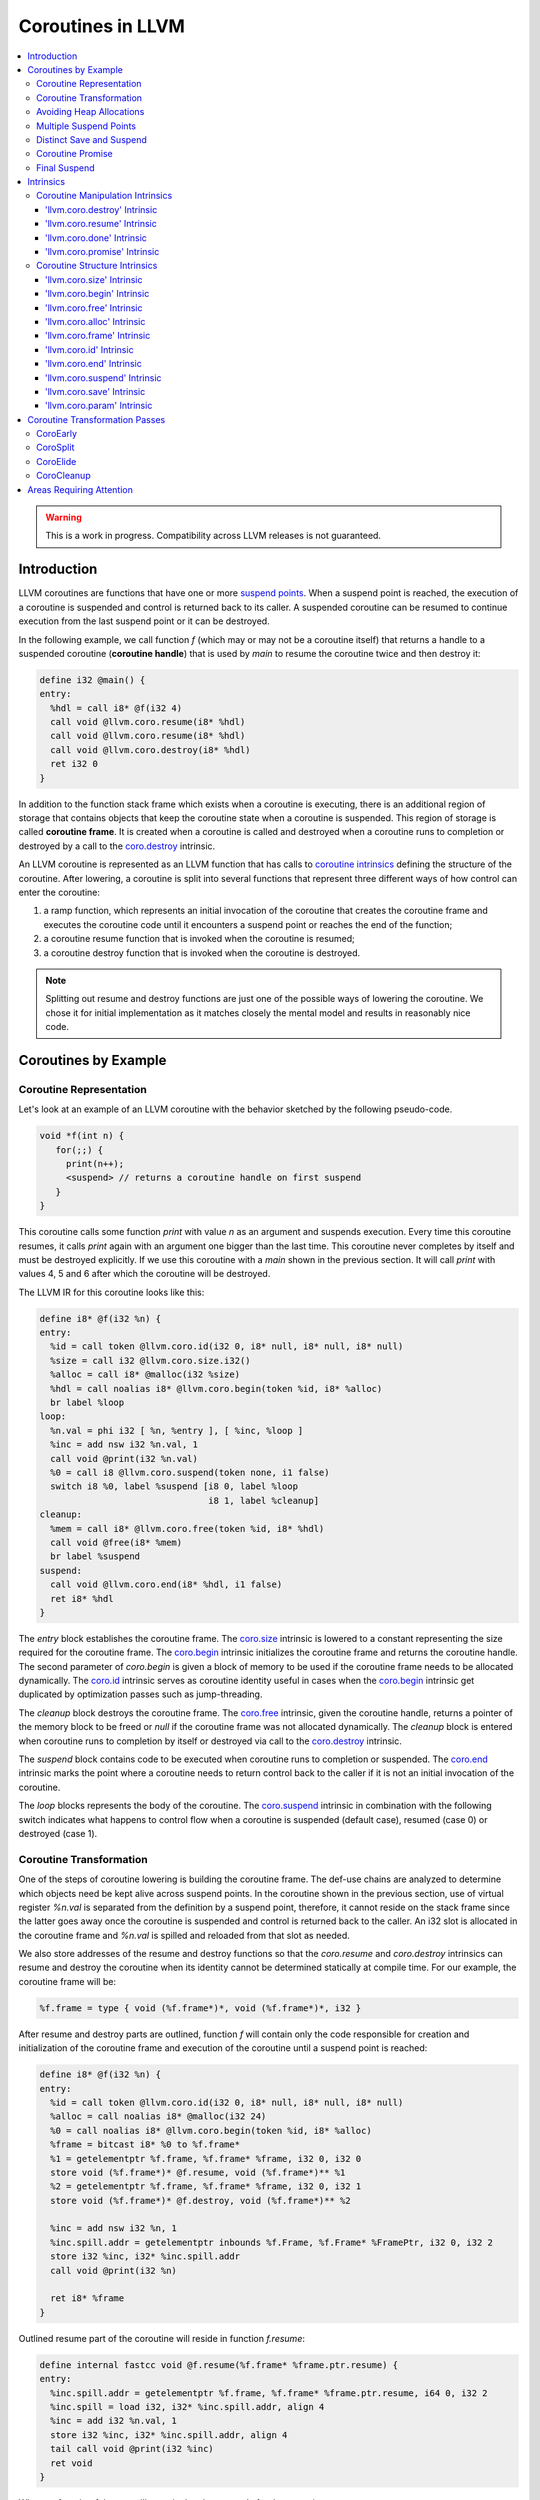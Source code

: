 =====================================
Coroutines in LLVM
=====================================

.. contents::
   :local:
   :depth: 3

.. warning::
  This is a work in progress. Compatibility across LLVM releases is not 
  guaranteed.

Introduction
============

.. _coroutine handle:

LLVM coroutines are functions that have one or more `suspend points`_. 
When a suspend point is reached, the execution of a coroutine is suspended and
control is returned back to its caller. A suspended coroutine can be resumed 
to continue execution from the last suspend point or it can be destroyed. 

In the following example, we call function `f` (which may or may not be a 
coroutine itself) that returns a handle to a suspended coroutine 
(**coroutine handle**) that is used by `main` to resume the coroutine twice and
then destroy it:

.. code-block:: llvm

  define i32 @main() {
  entry:
    %hdl = call i8* @f(i32 4)
    call void @llvm.coro.resume(i8* %hdl)
    call void @llvm.coro.resume(i8* %hdl)
    call void @llvm.coro.destroy(i8* %hdl)
    ret i32 0
  }

.. _coroutine frame:

In addition to the function stack frame which exists when a coroutine is 
executing, there is an additional region of storage that contains objects that 
keep the coroutine state when a coroutine is suspended. This region of storage
is called **coroutine frame**. It is created when a coroutine is called and 
destroyed when a coroutine runs to completion or destroyed by a call to 
the `coro.destroy`_ intrinsic. 

An LLVM coroutine is represented as an LLVM function that has calls to
`coroutine intrinsics`_ defining the structure of the coroutine.
After lowering, a coroutine is split into several
functions that represent three different ways of how control can enter the 
coroutine: 

1. a ramp function, which represents an initial invocation of the coroutine that
   creates the coroutine frame and executes the coroutine code until it 
   encounters a suspend point or reaches the end of the function;

2. a coroutine resume function that is invoked when the coroutine is resumed;

3. a coroutine destroy function that is invoked when the coroutine is destroyed.

.. note:: Splitting out resume and destroy functions are just one of the 
   possible ways of lowering the coroutine. We chose it for initial 
   implementation as it matches closely the mental model and results in 
   reasonably nice code.

Coroutines by Example
=====================

Coroutine Representation
------------------------

Let's look at an example of an LLVM coroutine with the behavior sketched
by the following pseudo-code.

.. code-block:: c++

  void *f(int n) {
     for(;;) {
       print(n++);
       <suspend> // returns a coroutine handle on first suspend
     }     
  } 

This coroutine calls some function `print` with value `n` as an argument and
suspends execution. Every time this coroutine resumes, it calls `print` again with an argument one bigger than the last time. This coroutine never completes by itself and must be destroyed explicitly. If we use this coroutine with 
a `main` shown in the previous section. It will call `print` with values 4, 5 
and 6 after which the coroutine will be destroyed.

The LLVM IR for this coroutine looks like this:

.. code-block:: none

  define i8* @f(i32 %n) {
  entry:
    %id = call token @llvm.coro.id(i32 0, i8* null, i8* null, i8* null)
    %size = call i32 @llvm.coro.size.i32()
    %alloc = call i8* @malloc(i32 %size)
    %hdl = call noalias i8* @llvm.coro.begin(token %id, i8* %alloc)
    br label %loop
  loop:
    %n.val = phi i32 [ %n, %entry ], [ %inc, %loop ]
    %inc = add nsw i32 %n.val, 1
    call void @print(i32 %n.val)
    %0 = call i8 @llvm.coro.suspend(token none, i1 false)
    switch i8 %0, label %suspend [i8 0, label %loop
                                  i8 1, label %cleanup]
  cleanup:
    %mem = call i8* @llvm.coro.free(token %id, i8* %hdl)
    call void @free(i8* %mem)
    br label %suspend
  suspend:
    call void @llvm.coro.end(i8* %hdl, i1 false)
    ret i8* %hdl
  }

The `entry` block establishes the coroutine frame. The `coro.size`_ intrinsic is
lowered to a constant representing the size required for the coroutine frame. 
The `coro.begin`_ intrinsic initializes the coroutine frame and returns the 
coroutine handle. The second parameter of `coro.begin` is given a block of memory 
to be used if the coroutine frame needs to be allocated dynamically.
The `coro.id`_ intrinsic serves as coroutine identity useful in cases when the
`coro.begin`_ intrinsic get duplicated by optimization passes such as 
jump-threading.

The `cleanup` block destroys the coroutine frame. The `coro.free`_ intrinsic, 
given the coroutine handle, returns a pointer of the memory block to be freed or
`null` if the coroutine frame was not allocated dynamically. The `cleanup` 
block is entered when coroutine runs to completion by itself or destroyed via
call to the `coro.destroy`_ intrinsic.

The `suspend` block contains code to be executed when coroutine runs to 
completion or suspended. The `coro.end`_ intrinsic marks the point where 
a coroutine needs to return control back to the caller if it is not an initial 
invocation of the coroutine. 

The `loop` blocks represents the body of the coroutine. The `coro.suspend`_ 
intrinsic in combination with the following switch indicates what happens to 
control flow when a coroutine is suspended (default case), resumed (case 0) or 
destroyed (case 1).

Coroutine Transformation
------------------------

One of the steps of coroutine lowering is building the coroutine frame. The
def-use chains are analyzed to determine which objects need be kept alive across
suspend points. In the coroutine shown in the previous section, use of virtual register 
`%n.val` is separated from the definition by a suspend point, therefore, it 
cannot reside on the stack frame since the latter goes away once the coroutine 
is suspended and control is returned back to the caller. An i32 slot is 
allocated in the coroutine frame and `%n.val` is spilled and reloaded from that
slot as needed.

We also store addresses of the resume and destroy functions so that the 
`coro.resume` and `coro.destroy` intrinsics can resume and destroy the coroutine
when its identity cannot be determined statically at compile time. For our 
example, the coroutine frame will be:

.. code-block:: text

  %f.frame = type { void (%f.frame*)*, void (%f.frame*)*, i32 }

After resume and destroy parts are outlined, function `f` will contain only the 
code responsible for creation and initialization of the coroutine frame and 
execution of the coroutine until a suspend point is reached:

.. code-block:: none

  define i8* @f(i32 %n) {
  entry:
    %id = call token @llvm.coro.id(i32 0, i8* null, i8* null, i8* null)
    %alloc = call noalias i8* @malloc(i32 24)
    %0 = call noalias i8* @llvm.coro.begin(token %id, i8* %alloc)
    %frame = bitcast i8* %0 to %f.frame*
    %1 = getelementptr %f.frame, %f.frame* %frame, i32 0, i32 0
    store void (%f.frame*)* @f.resume, void (%f.frame*)** %1
    %2 = getelementptr %f.frame, %f.frame* %frame, i32 0, i32 1
    store void (%f.frame*)* @f.destroy, void (%f.frame*)** %2
   
    %inc = add nsw i32 %n, 1
    %inc.spill.addr = getelementptr inbounds %f.Frame, %f.Frame* %FramePtr, i32 0, i32 2
    store i32 %inc, i32* %inc.spill.addr
    call void @print(i32 %n)
   
    ret i8* %frame
  }

Outlined resume part of the coroutine will reside in function `f.resume`:

.. code-block:: llvm

  define internal fastcc void @f.resume(%f.frame* %frame.ptr.resume) {
  entry:
    %inc.spill.addr = getelementptr %f.frame, %f.frame* %frame.ptr.resume, i64 0, i32 2
    %inc.spill = load i32, i32* %inc.spill.addr, align 4
    %inc = add i32 %n.val, 1
    store i32 %inc, i32* %inc.spill.addr, align 4
    tail call void @print(i32 %inc)
    ret void
  }

Whereas function `f.destroy` will contain the cleanup code for the coroutine:

.. code-block:: llvm

  define internal fastcc void @f.destroy(%f.frame* %frame.ptr.destroy) {
  entry:
    %0 = bitcast %f.frame* %frame.ptr.destroy to i8*
    tail call void @free(i8* %0)
    ret void
  }

Avoiding Heap Allocations
-------------------------
 
A particular coroutine usage pattern, which is illustrated by the `main` 
function in the overview section, where a coroutine is created, manipulated and 
destroyed by the same calling function, is common for coroutines implementing
RAII idiom and is suitable for allocation elision optimization which avoid 
dynamic allocation by storing the coroutine frame as a static `alloca` in its 
caller.

In the entry block, we will call `coro.alloc`_ intrinsic that will return `true`
when dynamic allocation is required, and `false` if dynamic allocation is 
elided.

.. code-block:: none

  entry:
    %id = call token @llvm.coro.id(i32 0, i8* null, i8* null, i8* null)
    %need.dyn.alloc = call i1 @llvm.coro.alloc(token %id)
    br i1 %need.dyn.alloc, label %dyn.alloc, label %coro.begin
  dyn.alloc:
    %size = call i32 @llvm.coro.size.i32()
    %alloc = call i8* @CustomAlloc(i32 %size)
    br label %coro.begin
  coro.begin:
    %phi = phi i8* [ null, %entry ], [ %alloc, %dyn.alloc ]
    %hdl = call noalias i8* @llvm.coro.begin(token %id, i8* %phi)

In the cleanup block, we will make freeing the coroutine frame conditional on
`coro.free`_ intrinsic. If allocation is elided, `coro.free`_ returns `null`
thus skipping the deallocation code:

.. code-block:: text

  cleanup:
    %mem = call i8* @llvm.coro.free(token %id, i8* %hdl)
    %need.dyn.free = icmp ne i8* %mem, null
    br i1 %need.dyn.free, label %dyn.free, label %if.end
  dyn.free:
    call void @CustomFree(i8* %mem)
    br label %if.end
  if.end:
    ...

With allocations and deallocations represented as described as above, after
coroutine heap allocation elision optimization, the resulting main will be:

.. code-block:: llvm

  define i32 @main() {
  entry:
    call void @print(i32 4)
    call void @print(i32 5)
    call void @print(i32 6)
    ret i32 0
  }

Multiple Suspend Points
-----------------------

Let's consider the coroutine that has more than one suspend point:

.. code-block:: c++

  void *f(int n) {
     for(;;) {
       print(n++);
       <suspend>
       print(-n);
       <suspend>
     }
  }

Matching LLVM code would look like (with the rest of the code remaining the same
as the code in the previous section):

.. code-block:: text

  loop:
    %n.addr = phi i32 [ %n, %entry ], [ %inc, %loop.resume ]
    call void @print(i32 %n.addr) #4
    %2 = call i8 @llvm.coro.suspend(token none, i1 false)
    switch i8 %2, label %suspend [i8 0, label %loop.resume
                                  i8 1, label %cleanup]
  loop.resume:
    %inc = add nsw i32 %n.addr, 1
    %sub = xor i32 %n.addr, -1
    call void @print(i32 %sub)
    %3 = call i8 @llvm.coro.suspend(token none, i1 false)
    switch i8 %3, label %suspend [i8 0, label %loop
                                  i8 1, label %cleanup]

In this case, the coroutine frame would include a suspend index that will 
indicate at which suspend point the coroutine needs to resume. The resume 
function will use an index to jump to an appropriate basic block and will look 
as follows:

.. code-block:: llvm

  define internal fastcc void @f.Resume(%f.Frame* %FramePtr) {
  entry.Resume:
    %index.addr = getelementptr inbounds %f.Frame, %f.Frame* %FramePtr, i64 0, i32 2
    %index = load i8, i8* %index.addr, align 1
    %switch = icmp eq i8 %index, 0
    %n.addr = getelementptr inbounds %f.Frame, %f.Frame* %FramePtr, i64 0, i32 3
    %n = load i32, i32* %n.addr, align 4
    br i1 %switch, label %loop.resume, label %loop

  loop.resume:
    %sub = xor i32 %n, -1
    call void @print(i32 %sub)
    br label %suspend
  loop:
    %inc = add nsw i32 %n, 1
    store i32 %inc, i32* %n.addr, align 4
    tail call void @print(i32 %inc)
    br label %suspend

  suspend:
    %storemerge = phi i8 [ 0, %loop ], [ 1, %loop.resume ]
    store i8 %storemerge, i8* %index.addr, align 1
    ret void
  }

If different cleanup code needs to get executed for different suspend points, 
a similar switch will be in the `f.destroy` function.

.. note ::

  Using suspend index in a coroutine state and having a switch in `f.resume` and
  `f.destroy` is one of the possible implementation strategies. We explored 
  another option where a distinct `f.resume1`, `f.resume2`, etc. are created for
  every suspend point, and instead of storing an index, the resume and destroy 
  function pointers are updated at every suspend. Early testing showed that the
  current approach is easier on the optimizer than the latter so it is a 
  lowering strategy implemented at the moment.

Distinct Save and Suspend
-------------------------

In the previous example, setting a resume index (or some other state change that 
needs to happen to prepare a coroutine for resumption) happens at the same time as
a suspension of a coroutine. However, in certain cases, it is necessary to control 
when coroutine is prepared for resumption and when it is suspended.

In the following example, a coroutine represents some activity that is driven
by completions of asynchronous operations `async_op1` and `async_op2` which get
a coroutine handle as a parameter and resume the coroutine once async
operation is finished.

.. code-block:: text

  void g() {
     for (;;)
       if (cond()) {
          async_op1(<coroutine-handle>); // will resume once async_op1 completes
          <suspend>
          do_one();
       }
       else {
          async_op2(<coroutine-handle>); // will resume once async_op2 completes
          <suspend>
          do_two();
       }
     }
  }

In this case, coroutine should be ready for resumption prior to a call to 
`async_op1` and `async_op2`. The `coro.save`_ intrinsic is used to indicate a
point when coroutine should be ready for resumption (namely, when a resume index
should be stored in the coroutine frame, so that it can be resumed at the 
correct resume point):

.. code-block:: text

  if.true:
    %save1 = call token @llvm.coro.save(i8* %hdl)
    call void async_op1(i8* %hdl)
    %suspend1 = call i1 @llvm.coro.suspend(token %save1, i1 false)
    switch i8 %suspend1, label %suspend [i8 0, label %resume1
                                         i8 1, label %cleanup]
  if.false:
    %save2 = call token @llvm.coro.save(i8* %hdl)
    call void async_op2(i8* %hdl)
    %suspend2 = call i1 @llvm.coro.suspend(token %save2, i1 false)
    switch i8 %suspend1, label %suspend [i8 0, label %resume2
                                         i8 1, label %cleanup]

.. _coroutine promise:

Coroutine Promise
-----------------

A coroutine author or a frontend may designate a distinguished `alloca` that can
be used to communicate with the coroutine. This distinguished alloca is called
**coroutine promise** and is provided as the second parameter to the 
`coro.id`_ intrinsic.

The following coroutine designates a 32 bit integer `promise` and uses it to
store the current value produced by a coroutine.

.. code-block:: text

  define i8* @f(i32 %n) {
  entry:
    %promise = alloca i32
    %pv = bitcast i32* %promise to i8*
    %id = call token @llvm.coro.id(i32 0, i8* %pv, i8* null, i8* null)
    %need.dyn.alloc = call i1 @llvm.coro.alloc(token %id)
    br i1 %need.dyn.alloc, label %dyn.alloc, label %coro.begin
  dyn.alloc:
    %size = call i32 @llvm.coro.size.i32()
    %alloc = call i8* @malloc(i32 %size)
    br label %coro.begin
  coro.begin:
    %phi = phi i8* [ null, %entry ], [ %alloc, %dyn.alloc ]
    %hdl = call noalias i8* @llvm.coro.begin(token %id, i8* %phi)
    br label %loop
  loop:
    %n.val = phi i32 [ %n, %coro.begin ], [ %inc, %loop ]
    %inc = add nsw i32 %n.val, 1
    store i32 %n.val, i32* %promise
    %0 = call i8 @llvm.coro.suspend(token none, i1 false)
    switch i8 %0, label %suspend [i8 0, label %loop
                                  i8 1, label %cleanup]
  cleanup:
    %mem = call i8* @llvm.coro.free(token %id, i8* %hdl)
    call void @free(i8* %mem)
    br label %suspend
  suspend:
    call void @llvm.coro.end(i8* %hdl, i1 false)
    ret i8* %hdl
  }

A coroutine consumer can rely on the `coro.promise`_ intrinsic to access the
coroutine promise.

.. code-block:: llvm

  define i32 @main() {
  entry:
    %hdl = call i8* @f(i32 4)
    %promise.addr.raw = call i8* @llvm.coro.promise(i8* %hdl, i32 4, i1 false)
    %promise.addr = bitcast i8* %promise.addr.raw to i32*
    %val0 = load i32, i32* %promise.addr
    call void @print(i32 %val0)
    call void @llvm.coro.resume(i8* %hdl)
    %val1 = load i32, i32* %promise.addr
    call void @print(i32 %val1)
    call void @llvm.coro.resume(i8* %hdl)
    %val2 = load i32, i32* %promise.addr
    call void @print(i32 %val2)
    call void @llvm.coro.destroy(i8* %hdl)
    ret i32 0
  }

After example in this section is compiled, result of the compilation will be:

.. code-block:: llvm

  define i32 @main() {
  entry:
    tail call void @print(i32 4)
    tail call void @print(i32 5)
    tail call void @print(i32 6)
    ret i32 0
  }

.. _final:
.. _final suspend:

Final Suspend
-------------

A coroutine author or a frontend may designate a particular suspend to be final,
by setting the second argument of the `coro.suspend`_ intrinsic to `true`.
Such a suspend point has two properties:

* it is possible to check whether a suspended coroutine is at the final suspend
  point via `coro.done`_ intrinsic;

* a resumption of a coroutine stopped at the final suspend point leads to 
  undefined behavior. The only possible action for a coroutine at a final
  suspend point is destroying it via `coro.destroy`_ intrinsic.

From the user perspective, the final suspend point represents an idea of a 
coroutine reaching the end. From the compiler perspective, it is an optimization
opportunity for reducing number of resume points (and therefore switch cases) in
the resume function.

The following is an example of a function that keeps resuming the coroutine
until the final suspend point is reached after which point the coroutine is 
destroyed:

.. code-block:: llvm

  define i32 @main() {
  entry:
    %hdl = call i8* @f(i32 4)
    br label %while
  while:
    call void @llvm.coro.resume(i8* %hdl)
    %done = call i1 @llvm.coro.done(i8* %hdl)
    br i1 %done, label %end, label %while
  end:
    call void @llvm.coro.destroy(i8* %hdl)
    ret i32 0
  }

Usually, final suspend point is a frontend injected suspend point that does not
correspond to any explicitly authored suspend point of the high level language.
For example, for a Python generator that has only one suspend point:

.. code-block:: python

  def coroutine(n):
    for i in range(n):
      yield i

Python frontend would inject two more suspend points, so that the actual code
looks like this:

.. code-block:: c

  void* coroutine(int n) {
    int current_value; 
    <designate current_value to be coroutine promise>
    <SUSPEND> // injected suspend point, so that the coroutine starts suspended
    for (int i = 0; i < n; ++i) {
      current_value = i; <SUSPEND>; // corresponds to "yield i"
    }
    <SUSPEND final=true> // injected final suspend point
  }

and python iterator `__next__` would look like:

.. code-block:: c++

  int __next__(void* hdl) {
    coro.resume(hdl);
    if (coro.done(hdl)) throw StopIteration();
    return *(int*)coro.promise(hdl, 4, false);
  }

Intrinsics
==========

Coroutine Manipulation Intrinsics
---------------------------------

Intrinsics described in this section are used to manipulate an existing
coroutine. They can be used in any function which happen to have a pointer
to a `coroutine frame`_ or a pointer to a `coroutine promise`_.

.. _coro.destroy:

'llvm.coro.destroy' Intrinsic
^^^^^^^^^^^^^^^^^^^^^^^^^^^^^^^^^^^^^^^^^^

Syntax:
"""""""

::

      declare void @llvm.coro.destroy(i8* <handle>)

Overview:
"""""""""

The '``llvm.coro.destroy``' intrinsic destroys a suspended
coroutine.

Arguments:
""""""""""

The argument is a coroutine handle to a suspended coroutine.

Semantics:
""""""""""

When possible, the `coro.destroy` intrinsic is replaced with a direct call to 
the coroutine destroy function. Otherwise it is replaced with an indirect call 
based on the function pointer for the destroy function stored in the coroutine
frame. Destroying a coroutine that is not suspended leads to undefined behavior.

.. _coro.resume:

'llvm.coro.resume' Intrinsic
^^^^^^^^^^^^^^^^^^^^^^^^^^^^^^^^^^^^^^^^^

::

      declare void @llvm.coro.resume(i8* <handle>)

Overview:
"""""""""

The '``llvm.coro.resume``' intrinsic resumes a suspended coroutine.

Arguments:
""""""""""

The argument is a handle to a suspended coroutine.

Semantics:
""""""""""

When possible, the `coro.resume` intrinsic is replaced with a direct call to the
coroutine resume function. Otherwise it is replaced with an indirect call based 
on the function pointer for the resume function stored in the coroutine frame. 
Resuming a coroutine that is not suspended leads to undefined behavior.

.. _coro.done:

'llvm.coro.done' Intrinsic
^^^^^^^^^^^^^^^^^^^^^^^^^^^^^^^^^^^^^^^

::

      declare i1 @llvm.coro.done(i8* <handle>)

Overview:
"""""""""

The '``llvm.coro.done``' intrinsic checks whether a suspended coroutine is at 
the final suspend point or not.

Arguments:
""""""""""

The argument is a handle to a suspended coroutine.

Semantics:
""""""""""

Using this intrinsic on a coroutine that does not have a `final suspend`_ point 
or on a coroutine that is not suspended leads to undefined behavior.

.. _coro.promise:

'llvm.coro.promise' Intrinsic
^^^^^^^^^^^^^^^^^^^^^^^^^^^^^^^^^^^^^^^^^^

::

      declare i8* @llvm.coro.promise(i8* <ptr>, i32 <alignment>, i1 <from>)

Overview:
"""""""""

The '``llvm.coro.promise``' intrinsic obtains a pointer to a 
`coroutine promise`_ given a coroutine handle and vice versa.

Arguments:
""""""""""

The first argument is a handle to a coroutine if `from` is false. Otherwise, 
it is a pointer to a coroutine promise.

The second argument is an alignment requirements of the promise. 
If a frontend designated `%promise = alloca i32` as a promise, the alignment 
argument to `coro.promise` should be the alignment of `i32` on the target 
platform. If a frontend designated `%promise = alloca i32, align 16` as a 
promise, the alignment argument should be 16.
This argument only accepts constants.

The third argument is a boolean indicating a direction of the transformation.
If `from` is true, the intrinsic returns a coroutine handle given a pointer 
to a promise. If `from` is false, the intrinsics return a pointer to a promise 
from a coroutine handle. This argument only accepts constants.

Semantics:
""""""""""

Using this intrinsic on a coroutine that does not have a coroutine promise
leads to undefined behavior. It is possible to read and modify coroutine
promise of the coroutine which is currently executing. The coroutine author and
a coroutine user are responsible to makes sure there is no data races.

Example:
""""""""

.. code-block:: text

  define i8* @f(i32 %n) {
  entry:
    %promise = alloca i32
    %pv = bitcast i32* %promise to i8*
    ; the second argument to coro.id points to the coroutine promise.
    %id = call token @llvm.coro.id(i32 0, i8* %pv, i8* null, i8* null)
    ...
    %hdl = call noalias i8* @llvm.coro.begin(token %id, i8* %alloc)
    ...
    store i32 42, i32* %promise ; store something into the promise
    ...
    ret i8* %hdl
  }

  define i32 @main() {
  entry:
    %hdl = call i8* @f(i32 4) ; starts the coroutine and returns its handle
    %promise.addr.raw = call i8* @llvm.coro.promise(i8* %hdl, i32 4, i1 false)
    %promise.addr = bitcast i8* %promise.addr.raw to i32*    
    %val = load i32, i32* %promise.addr ; load a value from the promise
    call void @print(i32 %val)
    call void @llvm.coro.destroy(i8* %hdl)
    ret i32 0
  }

.. _coroutine intrinsics:

Coroutine Structure Intrinsics
------------------------------
Intrinsics described in this section are used within a coroutine to describe
the coroutine structure. They should not be used outside of a coroutine.

.. _coro.size:

'llvm.coro.size' Intrinsic
^^^^^^^^^^^^^^^^^^^^^^^^^^^^^^^^^^^^^^^
::

    declare i32 @llvm.coro.size.i32()
    declare i64 @llvm.coro.size.i64()

Overview:
"""""""""

The '``llvm.coro.size``' intrinsic returns the number of bytes
required to store a `coroutine frame`_.

Arguments:
""""""""""

None

Semantics:
""""""""""

The `coro.size` intrinsic is lowered to a constant representing the size of
the coroutine frame. 

.. _coro.begin:

'llvm.coro.begin' Intrinsic
^^^^^^^^^^^^^^^^^^^^^^^^^^^^^^^^^^^^^^^
::

  declare i8* @llvm.coro.begin(token <id>, i8* <mem>)

Overview:
"""""""""

The '``llvm.coro.begin``' intrinsic returns an address of the coroutine frame.

Arguments:
""""""""""

The first argument is a token returned by a call to '``llvm.coro.id``' 
identifying the coroutine.

The second argument is a pointer to a block of memory where coroutine frame
will be stored if it is allocated dynamically.

Semantics:
""""""""""

Depending on the alignment requirements of the objects in the coroutine frame
and/or on the codegen compactness reasons the pointer returned from `coro.begin` 
may be at offset to the `%mem` argument. (This could be beneficial if 
instructions that express relative access to data can be more compactly encoded 
with small positive and negative offsets).

A frontend should emit exactly one `coro.begin` intrinsic per coroutine.

.. _coro.free:

'llvm.coro.free' Intrinsic
^^^^^^^^^^^^^^^^^^^^^^^^^^^^^^^^^^^^^^^^^
::

  declare i8* @llvm.coro.free(token %id, i8* <frame>)

Overview:
"""""""""

The '``llvm.coro.free``' intrinsic returns a pointer to a block of memory where 
coroutine frame is stored or `null` if this instance of a coroutine did not use
dynamically allocated memory for its coroutine frame.

Arguments:
""""""""""

The first argument is a token returned by a call to '``llvm.coro.id``' 
identifying the coroutine.

The second argument is a pointer to the coroutine frame. This should be the same
pointer that was returned by prior `coro.begin` call.

Example (custom deallocation function):
"""""""""""""""""""""""""""""""""""""""

.. code-block:: llvm

  cleanup:
    %mem = call i8* @llvm.coro.free(token %id, i8* %frame)
    %mem_not_null = icmp ne i8* %mem, null
    br i1 %mem_not_null, label %if.then, label %if.end
  if.then:
    call void @CustomFree(i8* %mem)
    br label %if.end
  if.end:
    ret void

Example (standard deallocation functions):
""""""""""""""""""""""""""""""""""""""""""

.. code-block:: llvm

  cleanup:
    %mem = call i8* @llvm.coro.free(token %id, i8* %frame)
    call void @free(i8* %mem)
    ret void

.. _coro.alloc:

'llvm.coro.alloc' Intrinsic
^^^^^^^^^^^^^^^^^^^^^^^^^^^^^^^^^^^^^^^^
::

  declare i1 @llvm.coro.alloc(token <id>)

Overview:
"""""""""

The '``llvm.coro.alloc``' intrinsic returns `true` if dynamic allocation is
required to obtain a memory for the corutine frame and `false` otherwise.

Arguments:
""""""""""

The first argument is a token returned by a call to '``llvm.coro.id``' 
identifying the coroutine.

Semantics:
""""""""""

A frontend should emit at most one `coro.alloc` intrinsic per coroutine.
The intrinsic is used to suppress dynamic allocation of the coroutine frame
when possible.

Example:
""""""""

.. code-block:: text

  entry:
    %id = call token @llvm.coro.id(i32 0, i8* null, i8* null, i8* null)
    %dyn.alloc.required = call i1 @llvm.coro.alloc(token %id)
    br i1 %dyn.alloc.required, label %coro.alloc, label %coro.begin

  coro.alloc:
    %frame.size = call i32 @llvm.coro.size()
    %alloc = call i8* @MyAlloc(i32 %frame.size)
    br label %coro.begin

  coro.begin:
    %phi = phi i8* [ null, %entry ], [ %alloc, %coro.alloc ]
    %frame = call i8* @llvm.coro.begin(token %id, i8* %phi)

.. _coro.frame:

'llvm.coro.frame' Intrinsic
^^^^^^^^^^^^^^^^^^^^^^^^^^^^^^^^^^^^^^^^
::

  declare i8* @llvm.coro.frame()

Overview:
"""""""""

The '``llvm.coro.frame``' intrinsic returns an address of the coroutine frame of
the enclosing coroutine.

Arguments:
""""""""""

None

Semantics:
""""""""""

This intrinsic is lowered to refer to the `coro.begin`_ instruction. This is
a frontend convenience intrinsic that makes it easier to refer to the
coroutine frame.

.. _coro.id:

'llvm.coro.id' Intrinsic
^^^^^^^^^^^^^^^^^^^^^^^^^^^^^^^^^^^^^^^^
::

  declare token @llvm.coro.id(i32 <align>, i8* <promise>, i8* <coroaddr>, 
                                                          i8* <fnaddrs>)

Overview:
"""""""""

The '``llvm.coro.id``' intrinsic returns a token identifying a coroutine.

Arguments:
""""""""""

The first argument provides information on the alignment of the memory returned 
by the allocation function and given to `coro.begin` by the first argument. If 
this argument is 0, the memory is assumed to be aligned to 2 * sizeof(i8*).
This argument only accepts constants.

The second argument, if not `null`, designates a particular alloca instruction
to be a `coroutine promise`_.

The third argument is `null` coming out of the frontend. The CoroEarly pass sets
this argument to point to the function this coro.id belongs to. 

The fourth argument is `null` before coroutine is split, and later is replaced 
to point to a private global constant array containing function pointers to 
outlined resume and destroy parts of the coroutine.


Semantics:
""""""""""

The purpose of this intrinsic is to tie together `coro.id`, `coro.alloc` and
`coro.begin` belonging to the same coroutine to prevent optimization passes from
duplicating any of these instructions unless entire body of the coroutine is
duplicated.

A frontend should emit exactly one `coro.id` intrinsic per coroutine.

.. _coro.end:

'llvm.coro.end' Intrinsic
^^^^^^^^^^^^^^^^^^^^^^^^^^^^^^^^^^^^^^^^^^^^^
::

  declare void @llvm.coro.end(i8* <handle>, i1 <unwind>)

Overview:
"""""""""

The '``llvm.coro.end``' marks the point where execution of the resume part of 
the coroutine should end and control returns back to the caller.


Arguments:
""""""""""

The first argument should refer to the coroutine handle of the enclosing coroutine.

The second argument should be `true` if this coro.end is in the block that is 
part of the unwind sequence leaving the coroutine body due to exception prior to
the first reaching any suspend points, and `false` otherwise.

Semantics:
""""""""""
The `coro.end`_ intrinsic is a no-op during an initial invocation of the 
coroutine. When the coroutine resumes, the intrinsic marks the point when 
coroutine need to return control back to the caller.

This intrinsic is removed by the CoroSplit pass when a coroutine is split into
the start, resume and destroy parts. In start part, the intrinsic is removed,
in resume and destroy parts, it is replaced with `ret void` instructions and
the rest of the block containing `coro.end` instruction is discarded.

In landing pads it is replaced with an appropriate instruction to unwind to 
caller.

A frontend is allowed to supply null as the first parameter, in this case 
`coro-early` pass will replace the null with an appropriate coroutine handle
value.

.. _coro.suspend:
.. _suspend points:

'llvm.coro.suspend' Intrinsic
^^^^^^^^^^^^^^^^^^^^^^^^^^^^^^^^^^^^^^^^^^
::

  declare i8 @llvm.coro.suspend(token <save>, i1 <final>)

Overview:
"""""""""

The '``llvm.coro.suspend``' marks the point where execution of the coroutine 
need to get suspended and control returned back to the caller.
Conditional branches consuming the result of this intrinsic lead to basic blocks
where coroutine should proceed when suspended (-1), resumed (0) or destroyed 
(1).

Arguments:
""""""""""

The first argument refers to a token of `coro.save` intrinsic that marks the 
point when coroutine state is prepared for suspension. If `none` token is passed,
the intrinsic behaves as if there were a `coro.save` immediately preceding
the `coro.suspend` intrinsic.

The second argument indicates whether this suspension point is `final`_.
The second argument only accepts constants. If more than one suspend point is
designated as final, the resume and destroy branches should lead to the same
basic blocks.

Example (normal suspend point):
"""""""""""""""""""""""""""""""

.. code-block:: text

    %0 = call i8 @llvm.coro.suspend(token none, i1 false)
    switch i8 %0, label %suspend [i8 0, label %resume
                                  i8 1, label %cleanup]

Example (final suspend point):
""""""""""""""""""""""""""""""

.. code-block:: text

  while.end:
    %s.final = call i8 @llvm.coro.suspend(token none, i1 true)
    switch i8 %s.final, label %suspend [i8 0, label %trap
                                        i8 1, label %cleanup]
  trap: 
    call void @llvm.trap()
    unreachable

Semantics:
""""""""""

If a coroutine that was suspended at the suspend point marked by this intrinsic
is resumed via `coro.resume`_ the control will transfer to the basic block
of the 0-case. If it is resumed via `coro.destroy`_, it will proceed to the
basic block indicated by the 1-case. To suspend, coroutine proceed to the 
default label.

If suspend intrinsic is marked as final, it can consider the `true` branch
unreachable and can perform optimizations that can take advantage of that fact.

.. _coro.save:

'llvm.coro.save' Intrinsic
^^^^^^^^^^^^^^^^^^^^^^^^^^^^^^^^^^^^^^^
::

  declare token @llvm.coro.save(i8* <handle>)

Overview:
"""""""""

The '``llvm.coro.save``' marks the point where a coroutine need to update its 
state to prepare for resumption to be considered suspended (and thus eligible 
for resumption). 

Arguments:
""""""""""

The first argument points to a coroutine handle of the enclosing coroutine.

Semantics:
""""""""""

Whatever coroutine state changes are required to enable resumption of
the coroutine from the corresponding suspend point should be done at the point 
of `coro.save` intrinsic.

Example:
""""""""

Separate save and suspend points are necessary when a coroutine is used to 
represent an asynchronous control flow driven by callbacks representing
completions of asynchronous operations.

In such a case, a coroutine should be ready for resumption prior to a call to 
`async_op` function that may trigger resumption of a coroutine from the same or
a different thread possibly prior to `async_op` call returning control back
to the coroutine:

.. code-block:: text

    %save1 = call token @llvm.coro.save(i8* %hdl)
    call void async_op1(i8* %hdl)
    %suspend1 = call i1 @llvm.coro.suspend(token %save1, i1 false)
    switch i8 %suspend1, label %suspend [i8 0, label %resume1
                                         i8 1, label %cleanup]

.. _coro.param:

'llvm.coro.param' Intrinsic
^^^^^^^^^^^^^^^^^^^^^^^^^^^^^^^^^^^^^^^
::

  declare i1 @llvm.coro.param(i8* <original>, i8* <copy>)

Overview:
"""""""""

The '``llvm.coro.param``' is used by a frontend to mark up the code used to
construct and destruct copies of the parameters. If the optimizer discovers that
a particular parameter copy is not used after any suspends, it can remove the
construction and destruction of the copy by replacing corresponding coro.param
with `i1 false` and replacing any use of the `copy` with the `original`.

Arguments:
""""""""""

The first argument points to an `alloca` storing the value of a parameter to a 
coroutine. 

The second argument points to an `alloca` storing the value of the copy of that
parameter.

Semantics:
""""""""""

The optimizer is free to always replace this intrinsic with `i1 true`.

The optimizer is also allowed to replace it with `i1 false` provided that the 
parameter copy is only used prior to control flow reaching any of the suspend
points. The code that would be DCE'd if the `coro.param` is replaced with 
`i1 false` is not considered to be a use of the parameter copy.

The frontend can emit this intrinsic if its language rules allow for this 
optimization.

Example:
""""""""
Consider the following example. A coroutine takes two parameters `a` and `b`
that has a destructor and a move constructor.

.. code-block:: c++

  struct A { ~A(); A(A&&); bool foo(); void bar(); };

  task<int> f(A a, A b) {
    if (a.foo())
      return 42;

    a.bar();
    co_await read_async(); // introduces suspend point
    b.bar();
  }

Note that, uses of `b` is used after a suspend point and thus must be copied
into a coroutine frame, whereas `a` does not have to, since it never used 
after suspend.

A frontend can create parameter copies for `a` and `b` as follows:

.. code-block:: text

  task<int> f(A a', A b') {
    a = alloca A;
    b = alloca A;
    // move parameters to its copies
    if (coro.param(a', a)) A::A(a, A&& a');
    if (coro.param(b', b)) A::A(b, A&& b');
    ...
    // destroy parameters copies
    if (coro.param(a', a)) A::~A(a);
    if (coro.param(b', b)) A::~A(b);
  }

The optimizer can replace coro.param(a',a) with `i1 false` and replace all uses
of `a` with `a'`, since it is not used after suspend.

The optimizer must replace coro.param(b', b) with `i1 true`, since `b` is used
after suspend and therefore, it has to reside in the coroutine frame.

Coroutine Transformation Passes
===============================
CoroEarly
---------
The pass CoroEarly lowers coroutine intrinsics that hide the details of the
structure of the coroutine frame, but, otherwise not needed to be preserved to
help later coroutine passes. This pass lowers `coro.frame`_, `coro.done`_, 
and `coro.promise`_ intrinsics.

.. _CoroSplit:

CoroSplit
---------
The pass CoroSplit buides coroutine frame and outlines resume and destroy parts 
into separate functions.

CoroElide
---------
The pass CoroElide examines if the inlined coroutine is eligible for heap 
allocation elision optimization. If so, it replaces 
`coro.begin` intrinsic with an address of a coroutine frame placed on its caller
and replaces `coro.alloc` and `coro.free` intrinsics with `false` and `null`
respectively to remove the deallocation code. 
This pass also replaces `coro.resume` and `coro.destroy` intrinsics with direct 
calls to resume and destroy functions for a particular coroutine where possible.

CoroCleanup
-----------
This pass runs late to lower all coroutine related intrinsics not replaced by
earlier passes.

Areas Requiring Attention
=========================
#. A coroutine frame is bigger than it could be. Adding stack packing and stack 
   coloring like optimization on the coroutine frame will result in tighter
   coroutine frames.

#. Take advantage of the lifetime intrinsics for the data that goes into the
   coroutine frame. Leave lifetime intrinsics as is for the data that stays in
   allocas.

#. The CoroElide optimization pass relies on coroutine ramp function to be
   inlined. It would be beneficial to split the ramp function further to 
   increase the chance that it will get inlined into its caller.

#. Design a convention that would make it possible to apply coroutine heap
   elision optimization across ABI boundaries.

#. Cannot handle coroutines with `inalloca` parameters (used in x86 on Windows).

#. Alignment is ignored by coro.begin and coro.free intrinsics.

#. Make required changes to make sure that coroutine optimizations work with
   LTO.

#. More tests, more tests, more tests
